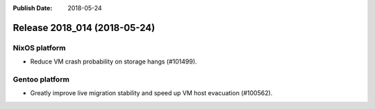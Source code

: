 :Publish Date: 2018-05-24

Release 2018_014 (2018-05-24)
-----------------------------

NixOS platform
^^^^^^^^^^^^^^

* Reduce VM crash probability on storage hangs (#101499).


Gentoo platform
^^^^^^^^^^^^^^^

* Greatly improve live migration stability and speed up VM host evacuation
  (#100562).


.. vim: set spell spelllang=en:
